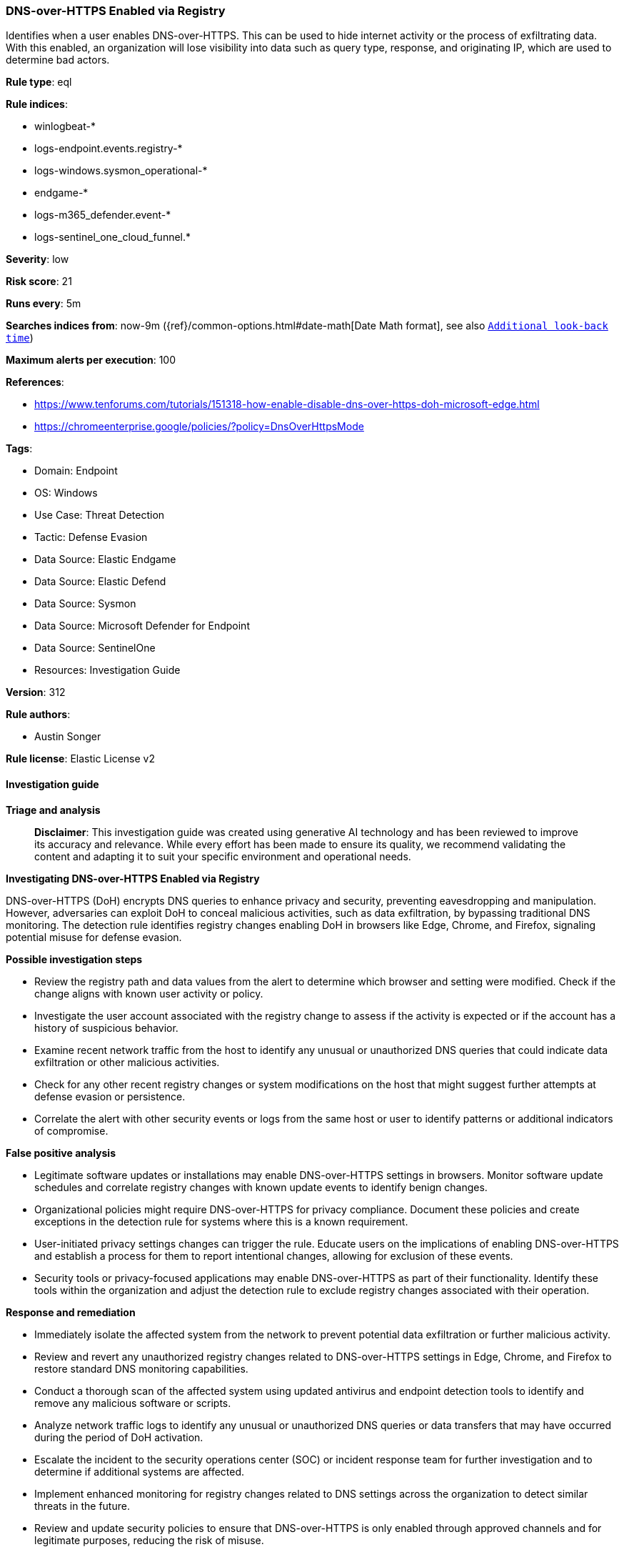 [[prebuilt-rule-8-14-21-dns-over-https-enabled-via-registry]]
=== DNS-over-HTTPS Enabled via Registry

Identifies when a user enables DNS-over-HTTPS. This can be used to hide internet activity or the process of exfiltrating data. With this enabled, an organization will lose visibility into data such as query type, response, and originating IP, which are used to determine bad actors.

*Rule type*: eql

*Rule indices*: 

* winlogbeat-*
* logs-endpoint.events.registry-*
* logs-windows.sysmon_operational-*
* endgame-*
* logs-m365_defender.event-*
* logs-sentinel_one_cloud_funnel.*

*Severity*: low

*Risk score*: 21

*Runs every*: 5m

*Searches indices from*: now-9m ({ref}/common-options.html#date-math[Date Math format], see also <<rule-schedule, `Additional look-back time`>>)

*Maximum alerts per execution*: 100

*References*: 

* https://www.tenforums.com/tutorials/151318-how-enable-disable-dns-over-https-doh-microsoft-edge.html
* https://chromeenterprise.google/policies/?policy=DnsOverHttpsMode

*Tags*: 

* Domain: Endpoint
* OS: Windows
* Use Case: Threat Detection
* Tactic: Defense Evasion
* Data Source: Elastic Endgame
* Data Source: Elastic Defend
* Data Source: Sysmon
* Data Source: Microsoft Defender for Endpoint
* Data Source: SentinelOne
* Resources: Investigation Guide

*Version*: 312

*Rule authors*: 

* Austin Songer

*Rule license*: Elastic License v2


==== Investigation guide



*Triage and analysis*


> **Disclaimer**:
> This investigation guide was created using generative AI technology and has been reviewed to improve its accuracy and relevance. While every effort has been made to ensure its quality, we recommend validating the content and adapting it to suit your specific environment and operational needs.


*Investigating DNS-over-HTTPS Enabled via Registry*


DNS-over-HTTPS (DoH) encrypts DNS queries to enhance privacy and security, preventing eavesdropping and manipulation. However, adversaries can exploit DoH to conceal malicious activities, such as data exfiltration, by bypassing traditional DNS monitoring. The detection rule identifies registry changes enabling DoH in browsers like Edge, Chrome, and Firefox, signaling potential misuse for defense evasion.


*Possible investigation steps*


- Review the registry path and data values from the alert to determine which browser and setting were modified. Check if the change aligns with known user activity or policy.
- Investigate the user account associated with the registry change to assess if the activity is expected or if the account has a history of suspicious behavior.
- Examine recent network traffic from the host to identify any unusual or unauthorized DNS queries that could indicate data exfiltration or other malicious activities.
- Check for any other recent registry changes or system modifications on the host that might suggest further attempts at defense evasion or persistence.
- Correlate the alert with other security events or logs from the same host or user to identify patterns or additional indicators of compromise.


*False positive analysis*


- Legitimate software updates or installations may enable DNS-over-HTTPS settings in browsers. Monitor software update schedules and correlate registry changes with known update events to identify benign changes.
- Organizational policies might require DNS-over-HTTPS for privacy compliance. Document these policies and create exceptions in the detection rule for systems where this is a known requirement.
- User-initiated privacy settings changes can trigger the rule. Educate users on the implications of enabling DNS-over-HTTPS and establish a process for them to report intentional changes, allowing for exclusion of these events.
- Security tools or privacy-focused applications may enable DNS-over-HTTPS as part of their functionality. Identify these tools within the organization and adjust the detection rule to exclude registry changes associated with their operation.


*Response and remediation*


- Immediately isolate the affected system from the network to prevent potential data exfiltration or further malicious activity.
- Review and revert any unauthorized registry changes related to DNS-over-HTTPS settings in Edge, Chrome, and Firefox to restore standard DNS monitoring capabilities.
- Conduct a thorough scan of the affected system using updated antivirus and endpoint detection tools to identify and remove any malicious software or scripts.
- Analyze network traffic logs to identify any unusual or unauthorized DNS queries or data transfers that may have occurred during the period of DoH activation.
- Escalate the incident to the security operations center (SOC) or incident response team for further investigation and to determine if additional systems are affected.
- Implement enhanced monitoring for registry changes related to DNS settings across the organization to detect similar threats in the future.
- Review and update security policies to ensure that DNS-over-HTTPS is only enabled through approved channels and for legitimate purposes, reducing the risk of misuse.

==== Rule query


[source, js]
----------------------------------
registry where host.os.type == "windows" and event.type == "change" and
  (registry.path : "*\\SOFTWARE\\Policies\\Microsoft\\Edge\\BuiltInDnsClientEnabled" and
  registry.data.strings : ("1", "0x00000001")) or
  (registry.path : "*\\SOFTWARE\\Google\\Chrome\\DnsOverHttpsMode" and
  registry.data.strings : "secure") or
  (registry.path : "*\\SOFTWARE\\Policies\\Mozilla\\Firefox\\DNSOverHTTPS" and
  registry.data.strings : ("1", "0x00000001"))

----------------------------------

*Framework*: MITRE ATT&CK^TM^

* Tactic:
** Name: Defense Evasion
** ID: TA0005
** Reference URL: https://attack.mitre.org/tactics/TA0005/
* Technique:
** Name: Modify Registry
** ID: T1112
** Reference URL: https://attack.mitre.org/techniques/T1112/
* Technique:
** Name: Impair Defenses
** ID: T1562
** Reference URL: https://attack.mitre.org/techniques/T1562/
